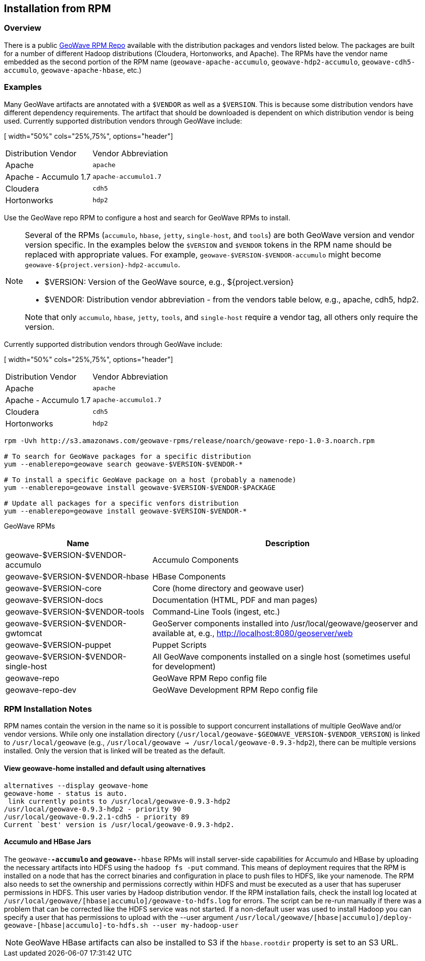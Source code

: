 <<<

:linkattrs:

== Installation from RPM

=== Overview

There is a public link:packages.html[GeoWave RPM Repo, window="_blank"] available with the distribution packages and vendors listed below.  The packages are built for a number of different Hadoop distributions (Cloudera, Hortonworks, and Apache). The RPMs have the vendor name embedded as the second portion of the RPM name (`geowave-apache-accumulo`, `geowave-hdp2-accumulo`, `geowave-cdh5-accumulo`, `geowave-apache-hbase`, etc.)

=== Examples

Many GeoWave artifacts are annotated with a `$VENDOR` as well as a `$VERSION`.  This is because some distribution vendors have different dependency requirements.  The artifact that should be downloaded is dependent on which distribution vendor is being used. Currently supported distribution vendors through GeoWave include:

[ width="50%" cols="25%,75%", options="header"]
|============
| Distribution Vendor | Vendor Abbreviation
| Apache              | `apache`
| Apache - Accumulo 1.7 | `apache-accumulo1.7`
| Cloudera            | `cdh5`
| Hortonworks         | `hdp2`
|============

Use the GeoWave repo RPM to configure a host and search for GeoWave RPMs to install.

[NOTE]
====
Several of the RPMs (`accumulo`, `hbase`, `jetty`, `single-host`, and `tools`) are both GeoWave version and vendor version specific. In the examples below the `$VERSION` and `$VENDOR` tokens in the RPM name should be replaced with appropriate values.  For example, `geowave-$VERSION-$VENDOR-accumulo` might become `geowave-${project.version}-hdp2-accumulo`.

* $VERSION: Version of the GeoWave source, e.g., ${project.version}
* $VENDOR: Distribution vendor abbreviation - from the vendors table below, e.g., apache, cdh5, hdp2.

Note that only `accumulo`, `hbase`, `jetty`, `tools`, and `single-host` require a vendor tag, all others only require the version.
====

Currently supported distribution vendors through GeoWave include:

[ width="50%" cols="25%,75%", options="header"]
|============
| Distribution Vendor | Vendor Abbreviation
| Apache              | `apache`
| Apache - Accumulo 1.7 | `apache-accumulo1.7`
| Cloudera            | `cdh5`
| Hortonworks         | `hdp2`
|============

[source, bash]
----
rpm -Uvh http://s3.amazonaws.com/geowave-rpms/release/noarch/geowave-repo-1.0-3.noarch.rpm

# To search for GeoWave packages for a specific distribution
yum --enablerepo=geowave search geowave-$VERSION-$VENDOR-*

# To install a specific GeoWave package on a host (probably a namenode)
yum --enablerepo=geowave install geowave-$VERSION-$VENDOR-$PACKAGE

# Update all packages for a specific venfors distribution
yum --enablerepo=geowave install geowave-$VERSION-$VENDOR-*
----

GeoWave RPMs
[cols="35%,65%", options="header"]
|=================
| Name                                 | Description
| geowave-$VERSION-$VENDOR-accumulo    | Accumulo Components
| geowave-$VERSION-$VENDOR-hbase       | HBase Components
| geowave-$VERSION-core                | Core (home directory and geowave user)
| geowave-$VERSION-docs                | Documentation (HTML, PDF and man pages)
| geowave-$VERSION-$VENDOR-tools       | Command-Line Tools (ingest, etc.)
| geowave-$VERSION-$VENDOR-gwtomcat    | GeoServer components installed into /usr/local/geowave/geoserver and available at, e.g., http://localhost:8080/geoserver/web
| geowave-$VERSION-puppet              | Puppet Scripts
| geowave-$VERSION-$VENDOR-single-host | All GeoWave components installed on a single host (sometimes useful for development)
| geowave-repo                         | GeoWave RPM Repo config file
| geowave-repo-dev                     | GeoWave Development RPM Repo config file
|=================


=== RPM Installation Notes

RPM names contain the version in the name so it is possible to support concurrent installations of multiple GeoWave and/or vendor versions. While only one installation directory (`/usr/local/geowave-$GEOWAVE_VERSION-$VENDOR_VERSION`) is linked to `/usr/local/geowave` (e.g., `/usr/local/geowave -> /usr/local/geowave-0.9.3-hdp2`), there can be multiple versions installed.  Only the version that is linked will be treated as the default.

==== View geowave-home installed and default using alternatives

[source, bash]
----
alternatives --display geowave-home
geowave-home - status is auto.
 link currently points to /usr/local/geowave-0.9.3-hdp2
/usr/local/geowave-0.9.3-hdp2 - priority 90
/usr/local/geowave-0.9.2.1-cdh5 - priority 89
Current `best' version is /usr/local/geowave-0.9.3-hdp2.
----

==== Accumulo and HBase Jars

The `geowave-*-accumulo` and `geowave-*-hbase` RPMs will install server-side capabilities for Accumulo and HBase by uploading the necessary artifacts into HDFS using the `hadoop fs -put` command. This means of deployment requires that the RPM is installed on a node that has the correct binaries and configuration in place to push files to HDFS, like your namenode. The RPM also needs to set the ownership and permissions correctly within HDFS and must be executed as a user that has superuser permissions in HDFS. This user varies by Hadoop distribution vendor. If the RPM installation fails, check the install log located at `/usr/local/geowave/[hbase|accumulo]/geowave-to-hdfs.log` for errors. The script can be re-run manually if there was a problem that can be corrected like the HDFS service was not started. If a non-default user was used to install Hadoop you can specify a user that has permissions to upload with the --user argument `/usr/local/geowave/[hbase|accumulo]/deploy-geowave-[hbase|accumulo]-to-hdfs.sh --user my-hadoop-user`

[NOTE]
====
GeoWave HBase artifacts can also be installed to S3 if the `hbase.rootdir` property is set to an S3 URL.
====

